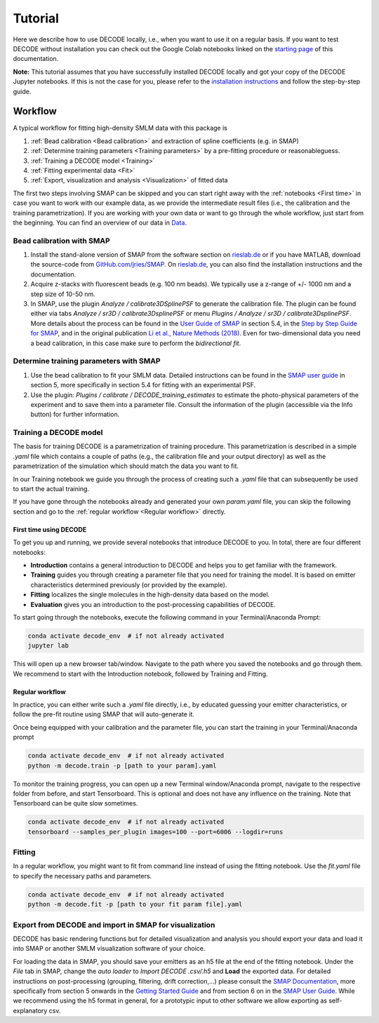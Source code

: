========
Tutorial
========

Here we describe how to use DECODE locally, i.e., when you want to use it on a regular basis.
If you want to test DECODE without installation you can check out the Google Colab notebooks
linked on the `starting page <index.html#decode-on-google-colab>`__ of this documentation.

**Note:** This tutorial assumes that you have successfully installed DECODE locally and got your
copy of the DECODE Jupyter notebooks. If this is not the case for you, please refer to the
`installation instructions <installation.html>`__ and follow the step-by-step guide.


.. _Workflow:

********
Workflow
********

A typical workflow for fitting high-density SMLM data with this package is

1. :ref:`Bead calibration <Bead calibration>` and extraction of spline coefficients (e.g. in SMAP)
2. :ref:`Determine training parameters <Training parameters>` by a pre-fitting procedure or reasonableguess.
3. :ref:`Training a DECODE model <Training>`
4. :ref:`Fitting experimental data <Fit>`
5. :ref:`Export, visualization and analysis <Visualization>` of fitted data

The first two steps involving SMAP can be skipped and you can start right away
with the :ref:`notebooks <First time>` in case you want to work with our
example data, as we provide the intermediate result files (i.e., the calibration and the training
parametrization). If you are working with your own data or want to go through the whole workflow,
just start from the beginning.
You can find an overview of our data in `Data <data.html>`__.


.. _Bead calibration:

Bead calibration with SMAP
==========================

1. Install the stand-alone version of SMAP from the software section on
   `rieslab.de <https://rieslab.de/#software>`__ or if you have MATLAB, download
   the source-code from `GitHub.com/jries/SMAP <https://github.com/jries/SMAP>`__.
   On `rieslab.de <https://rieslab.de/#software>`__, you can also find the
   installation instructions and the documentation.
2. Acquire z-stacks with fluorescent beads (e.g. 100 nm beads). We typically use
   a z-range of +/- 1000 nm and a step size of 10-50 nm.
3. In SMAP, use the plugin *Analyze / calibrate3DSplinePSF* to generate the
   calibration file. The plugin can be found either via tabs *Analyze / sr3D /
   calibrate3DsplinePSF* or menu *Plugins / Analyze / sr3D / calibrate3DsplinePSF*.
   More details about the process can be found in the `User Guide of SMAP
   <https://www.embl.de/download/ries/Documentation/SMAP_UserGuide.pdf#page=9>`__
   in section 5.4, in the `Step by Step Guide for SMAP
   <https://www.embl.de/download/ries/Documentation/Example_SMAP_Step_by_step.pdf#page=2>`__,
   and in the original publication `Li et al., Nature Methods (2018)
   <https://doi.org/10.1038/nmeth.4661>`__. Even for two-dimensional data you
   need a bead calibration, in this case make sure to perform the *bidirectional
   fit*.


.. _Training parameters:

Determine training parameters with SMAP
=======================================

1. Use the bead calibration to fit your SMLM data. Detailed instructions can be
   found in the `SMAP user guide
   <https://www.embl.de/download/ries/Documentation/SMAP_UserGuide.pdf#page=6>`__
   in section 5, more specifically in section 5.4 for fitting with an
   experimental PSF.
2. Use the plugin: *Plugins / calibrate / DECODE\_training\_estimates* to estimate
   the photo-physical
   parameters of the experiment and to save them into a parameter file. Consult the
   information of the plugin (accessible via the Info button) for further information.


.. _Training:

Training a DECODE model
=======================

The basis for training DECODE is a parametrization of training procedure. This parametrization is
described in a simple `.yaml` file which contains a couple of paths (e.g., the calibration file and
your output directory) as well as the parametrization of the simulation which should
match the data you want to fit.

In our Training notebook we guide you through the process of creating such a `.yaml` file that can
subsequently be used to start the actual training.

If you have gone through the notebooks already and generated your own `param.yaml` file, you can skip
the following section and go to the :ref:`regular workflow <Regular workflow>` directly.

.. _First time:

First time using DECODE
-----------------------

To get you up and running, we provide several notebooks that introduce DECODE to you.
In total, there are four different notebooks:

- **Introduction** contains a general introduction to DECODE and helps you to get familiar with the framework.
- **Training** guides you through creating a parameter file that you need for training the model. It is based on emitter characteristics determined previously (or provided by the example).
- **Fitting** localizes the single molecules in the high-density data based on the model.
- **Evaluation** gives you an introduction to the post-processing capabilities of DECODE.

To start going through the notebooks, execute the following command in your Terminal/Anaconda Prompt:

.. code:: bash

    conda activate decode_env  # if not already activated
    jupyter lab

This will open up a new browser tab/window. Navigate to the path where you saved the notebooks and
go through them. We recommend to start with the Introduction notebook, followed by
Training and Fitting.

.. _Regular workflow:

Regular workflow
----------------

In practice, you can either write such a `.yaml` file directly, i.e., by educated guessing your
emitter characteristics, or follow the pre-fit routine using SMAP that will auto-generate it.

Once being equipped with your calibration and the parameter file, you can start the training in
your Terminal/Anaconda prompt

.. code:: bash

    conda activate decode_env  # if not already activated
    python -m decode.train -p [path to your param].yaml


To monitor the training progress, you can open up a new Terminal window/Anaconda prompt, navigate
to the respective folder from before, and start Tensorboard. This is optional and does not have any
influence on the training. Note that Tensorboard can be quite slow sometimes.

.. code:: bash

    conda activate decode_env  # if not already activated
    tensorboard --samples_per_plugin images=100 --port=6006 --logdir=runs



.. _Fitting:

Fitting
=======

In a regular workflow, you might want to fit from command line instead of using the fitting notebook.
Use the `fit.yaml` file to specify the necessary paths and parameters.

.. code:: bash

    conda activate decode_env  # if not already activated
    python -m decode.fit -p [path to your fit param file].yaml


.. _Visualization:

Export from DECODE and import in SMAP for visualization
=======================================================

DECODE has basic rendering functions but for detailed visualization and analysis you should export
your data and load it into SMAP or another SMLM visualization software of your choice.

For loading the data in SMAP, you should save your emitters as an h5 file at the end of the fitting notebook.
Under the *File* tab in SMAP, change the *auto loader* to *Import DECODE .csv/.h5* and **Load** the exported data.
For detailed instructions on post-processing (grouping, filtering, drift correction,...)
please consult the `SMAP Documentation <https://www.embl.de/download/ries/Documentation/>`__,
more specifically from section 5 onwards in the
`Getting Started Guide <https://www.embl.de/download/ries/Documentation/Getting_Started.pdf#page=4>`__
and from section 6 on in the
`SMAP User Guide <https://www.embl.de/download/ries/Documentation/SMAP_UserGuide.pdf#page=11>`__.
While we recommend using the h5 format in general, for a prototypic input to other software we
allow exporting as self-explanatory csv.